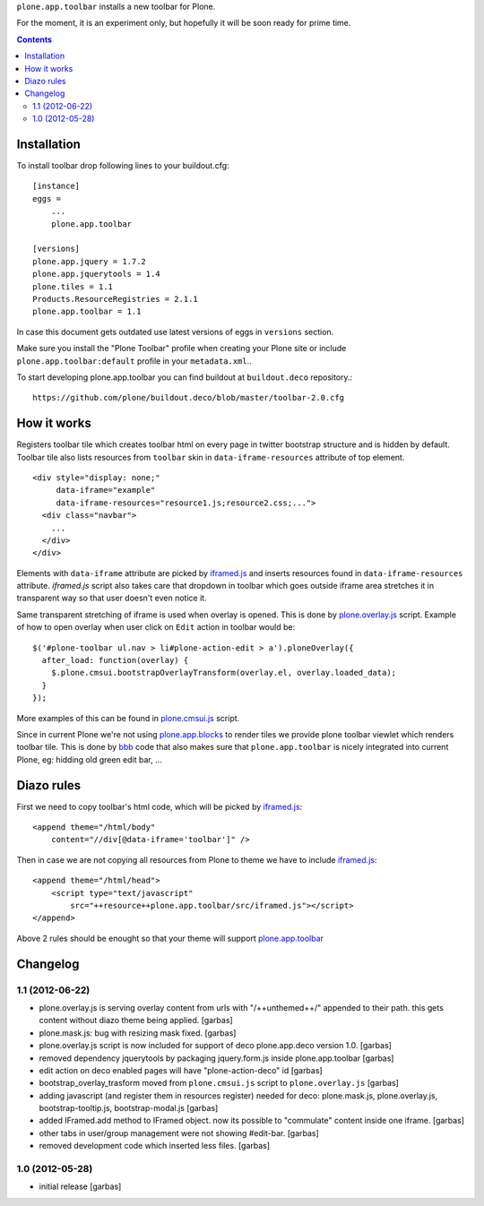 ``plone.app.toolbar`` installs a new toolbar for Plone.

For the moment, it is an experiment only, but hopefully it will be soon ready
for prime time.

.. contents::


Installation
============

To install toolbar drop following lines to your buildout.cfg::

    [instance]
    eggs =
        ...
        plone.app.toolbar

    [versions]
    plone.app.jquery = 1.7.2
    plone.app.jquerytools = 1.4
    plone.tiles = 1.1
    Products.ResourceRegistries = 2.1.1
    plone.app.toolbar = 1.1

In case this document gets outdated use latest versions of eggs in ``versions``
section.

Make sure you install the "Plone Toolbar" profile when creating your Plone site
or include ``plone.app.toolbar:default`` profile in your ``metadata.xml``..

To start developing plone.app.toolbar you can find buildout at
``buildout.deco`` repository.::
    
    https://github.com/plone/buildout.deco/blob/master/toolbar-2.0.cfg
    

How it works
============

Registers toolbar tile which creates toolbar html on every page in twitter
bootstrap structure and is hidden by default. Toolbar tile also lists resources
from ``toolbar`` skin in ``data-iframe-resources`` attribute of top element. ::

    <div style="display: none;"
         data-iframe="example"
         data-iframe-resources="resource1.js;resource2.css;...">
      <div class="navbar">
        ...
      </div>
    </div>

Elements with ``data-iframe`` attribute are picked by `iframed.js`_ and inserts
resources found in ``data-iframe-resources`` attribute. `iframed.js` script
also takes care that dropdown in toolbar which goes outside iframe area
stretches it in transparent way so that user doesn't even notice it.

Same transparent stretching of iframe is used when overlay is opened. This is
done by `plone.overlay.js`_ script. Example of how to open overlay when user
click on ``Edit`` action in toolbar would be::

    $('#plone-toolbar ul.nav > li#plone-action-edit > a').ploneOverlay({
      after_load: function(overlay) {
        $.plone.cmsui.bootstrapOverlayTransform(overlay.el, overlay.loaded_data);
      }
    });

More examples of this can be found in `plone.cmsui.js`_ script.

Since in current Plone we're not using `plone.app.blocks`_ to render tiles we
provide plone toolbar viewlet which renders toolbar tile. This is done by
`bbb`_ code that also makes sure that ``plone.app.toolbar`` is nicely
integrated into current Plone, eg: hidding old green edit bar, ...


Diazo rules
===========

First we need to copy toolbar's html code, which will be picked by
`iframed.js`_::

    <append theme="/html/body"
        content="//div[@data-iframe='toolbar']" />

Then in case we are not copying all resources from Plone to theme we have to
include `iframed.js`_::

    <append theme="/html/head">
        <script type="text/javascript"
            src="++resource++plone.app.toolbar/src/iframed.js"></script>
    </append>

Above 2 rules should be enought so that your theme will support
`plone.app.toolbar`_


Changelog
=========


1.1 (2012-06-22)
----------------

- plone.overlay.js is serving overlay content from urls with "/++unthemed++/"
  appended to their path. this gets content without diazo theme being applied.
  [garbas]

- plone.mask.js: bug with resizing mask fixed.
  [garbas]

- plone.overlay.js script is now included for support of deco plone.app.deco
  version  1.0.
  [garbas]

- removed dependency jquerytools by packaging jquery.form.js inside
  plone.app.toolbar
  [garbas]

- edit action on deco enabled pages will have "plone-action-deco" id
  [garbas]

- bootstrap_overlay_trasform moved from ``plone.cmsui.js`` script to
  ``plone.overlay.js``
  [garbas]

- adding javascript (and register them in resources register) needed for deco:
  plone.mask.js, plone.overlay.js, bootstrap-tooltip.js, bootstrap-modal.js
  [garbas]

- added IFramed.add method to IFramed object. now its possible to "commulate"
  content inside one iframe.
  [garbas]

- other tabs in user/group management were not showing #edit-bar.
  [garbas]

- removed development code which inserted less files.
  [garbas]


1.0 (2012-05-28)
----------------

- initial release
  [garbas]


.. _`buildout.deco`: https://github.com/plone/buildout.deco
.. _`plone.app.toolbar`: https://github.com/plone/plone.app.toolbar
.. _`plone.app.blocks`: https://github.com/plone/plone.app.blocks
.. _`iframed.js`: https://github.com/plone/plone.app.toolbar/blob/master/plone/app/toolbar/resources/src/iframed.js
.. _`plone.overlay.js`: https://github.com/plone/plone.app.toolbar/blob/master/plone/app/toolbar/resources/src/plone.overlay.js
.. _`plone.cmsui.js`: https://github.com/plone/plone.app.toolbar/blob/master/plone/app/toolbar/resources/src/plone.cmsui.js
.. _`bbb`: https://github.com/plone/plone.app.toolbar/blob/master/plone/app/toolbar/bbb.zcml
